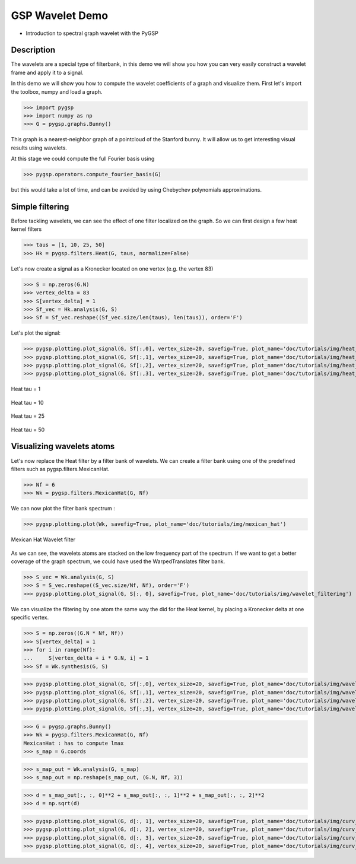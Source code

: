 ================
GSP Wavelet Demo
================

* Introduction to spectral graph wavelet with the PyGSP

Description
-----------

The wavelets are a special type of filterbank, in this demo we will show you how you can very easily construct a wavelet frame and apply it to a signal.

In this demo we will show you how to compute the wavelet coefficients of a graph and visualize them.
First let's import the toolbox, numpy and load a graph.

>>> import pygsp
>>> import numpy as np
>>> G = pygsp.graphs.Bunny()

This graph is a nearest-neighbor graph of a pointcloud of the Stanford bunny. It will allow us to get interesting visual results using wavelets.

At this stage we could compute the full Fourier basis using

>>> pygsp.operators.compute_fourier_basis(G)

but this would take a lot of time, and can be avoided by using Chebychev polynomials approximations.

Simple filtering
----------------

Before tackling wavelets, we can see the effect of one filter localized on the graph. So we can first design a few heat kernel filters

>>> taus = [1, 10, 25, 50]
>>> Hk = pygsp.filters.Heat(G, taus, normalize=False)

Let's now create a signal as a Kronecker located on one vertex (e.g. the vertex 83)

>>> S = np.zeros(G.N)
>>> vertex_delta = 83
>>> S[vertex_delta] = 1
>>> Sf_vec = Hk.analysis(G, S)
>>> Sf = Sf_vec.reshape((Sf_vec.size/len(taus), len(taus)), order='F')

Let's plot the signal:

>>> pygsp.plotting.plot_signal(G, Sf[:,0], vertex_size=20, savefig=True, plot_name='doc/tutorials/img/heat_tau_1')
>>> pygsp.plotting.plot_signal(G, Sf[:,1], vertex_size=20, savefig=True, plot_name='doc/tutorials/img/heat_tau_10')
>>> pygsp.plotting.plot_signal(G, Sf[:,2], vertex_size=20, savefig=True, plot_name='doc/tutorials/img/heat_tau_25')
>>> pygsp.plotting.plot_signal(G, Sf[:,3], vertex_size=20, savefig=True, plot_name='doc/tutorials/img/heat_tau_50')

.. figure:: img/heat_tau_1.*
    :alt: Tau = 1
    :align: center

    Heat tau = 1

.. figure:: img/heat_tau_10.*
    :alt: Tau = 10
    :align: center

    Heat tau = 10

.. figure:: img/heat_tau_25.*
    :alt: Tau = 25
    :align: center

    Heat tau = 25

.. figure:: img/heat_tau_50.*
    :alt: Tau = 50
    :align: center

    Heat tau = 50

Visualizing wavelets atoms
--------------------------

Let's now replace the Heat filter by a filter bank of wavelets. We can create a filter bank using one of the predefined filters such as pygsp.filters.MexicanHat.

>>> Nf = 6
>>> Wk = pygsp.filters.MexicanHat(G, Nf)

We can now plot the filter bank spectrum :

>>> pygsp.plotting.plot(Wk, savefig=True, plot_name='doc/tutorials/img/mexican_hat')

.. figure:: img/mexican_hat.*
    :alt: Mexican Hat Wavelet filter
    :align: center

    Mexican Hat Wavelet filter

As we can see, the wavelets atoms are stacked on the low frequency part of the spectrum.
If we want to get a better coverage of the graph spectrum, we could have used the WarpedTranslates filter bank.

>>> S_vec = Wk.analysis(G, S)
>>> S = S_vec.reshape((S_vec.size/Nf, Nf), order='F')
>>> pygsp.plotting.plot_signal(G, S[:, 0], savefig=True, plot_name='doc/tutorials/img/wavelet_filtering')


We can visualize the filtering by one atom the same way the did for the Heat kernel, by placing a Kronecker delta at one specific vertex.

>>> S = np.zeros((G.N * Nf, Nf))
>>> S[vertex_delta] = 1
>>> for i in range(Nf):
...     S[vertex_delta + i * G.N, i] = 1
>>> Sf = Wk.synthesis(G, S)

>>> pygsp.plotting.plot_signal(G, Sf[:,0], vertex_size=20, savefig=True, plot_name='doc/tutorials/img/wavelet_1')
>>> pygsp.plotting.plot_signal(G, Sf[:,1], vertex_size=20, savefig=True, plot_name='doc/tutorials/img/wavelet_2')
>>> pygsp.plotting.plot_signal(G, Sf[:,2], vertex_size=20, savefig=True, plot_name='doc/tutorials/img/wavelet_3')
>>> pygsp.plotting.plot_signal(G, Sf[:,3], vertex_size=20, savefig=True, plot_name='doc/tutorials/img/wavelet_4')

.. figure:: img/wavelet_1.*
.. figure:: img/wavelet_2.*
.. figure:: img/wavelet_3.*
.. figure:: img/wavelet_4.*

>>> G = pygsp.graphs.Bunny()
>>> Wk = pygsp.filters.MexicanHat(G, Nf)
MexicanHat : has to compute lmax
>>> s_map = G.coords

>>> s_map_out = Wk.analysis(G, s_map)
>>> s_map_out = np.reshape(s_map_out, (G.N, Nf, 3))

>>> d = s_map_out[:, :, 0]**2 + s_map_out[:, :, 1]**2 + s_map_out[:, :, 2]**2
>>> d = np.sqrt(d)

>>> pygsp.plotting.plot_signal(G, d[:, 1], vertex_size=20, savefig=True, plot_name='doc/tutorials/img/curv_scale_1')
>>> pygsp.plotting.plot_signal(G, d[:, 2], vertex_size=20, savefig=True, plot_name='doc/tutorials/img/curv_scale_2')
>>> pygsp.plotting.plot_signal(G, d[:, 3], vertex_size=20, savefig=True, plot_name='doc/tutorials/img/curv_scale_3')
>>> pygsp.plotting.plot_signal(G, d[:, 4], vertex_size=20, savefig=True, plot_name='doc/tutorials/img/curv_scale_4')

.. figure:: img/curv_scale_1.*
.. figure:: img/curv_scale_2.*
.. figure:: img/curv_scale_3.*
.. figure:: img/curv_scale_4.*
